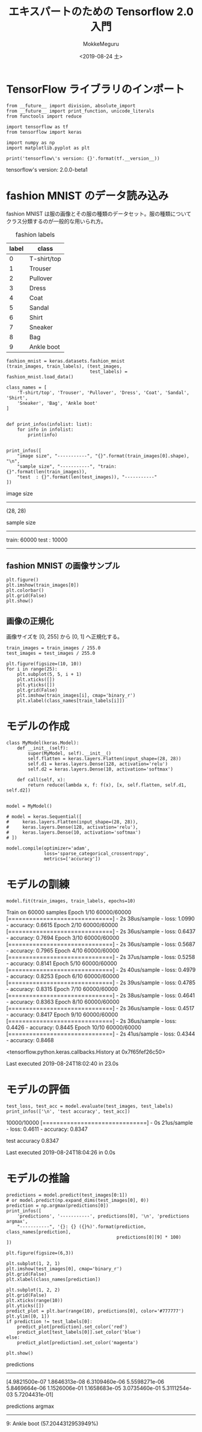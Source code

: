 # -*- org-export-babel-evaluate: nil -*-
#+options: ':nil *:t -:t ::t <:t H:3 \n:nil ^:t arch:headline author:t
#+options: broken-links:nil c:nil creator:nil d:(not "LOGBOOK") date:t e:t
#+options: email:nil f:t inline:t num:t p:nil pri:nil prop:nil stat:t tags:t
#+options: tasks:t tex:t timestamp:t title:t toc:t todo:t |:t
#+title: エキスパートのための Tensorflow 2.0 入門
#+date: <2019-08-24 土>
#+author: MokkeMeguru
#+email: meguru.mokke@gmail.com
#+language: en
#+select_tags: export
#+exclude_tags: noexport
#+creator: Emacs 26.2 (Org mode 9.1.9)
#+LATEX_CLASS: extarticle
# #+LATEX_CLASS_OPTIONS: [a4paper, dvipdfmx, twocolumn, 8pt]
#+LATEX_CLASS_OPTIONS: [a4paper, dvipdfmx]
#+LATEX_HEADER: \usepackage{amsmath, amssymb, bm}
#+LATEX_HEADER: \usepackage{graphics}
#+LATEX_HEADER: \usepackage{color}
#+LATEX_HEADER: \usepackage{times}
#+LATEX_HEADER: \usepackage{longtable}
#+LATEX_HEADER: \usepackage{minted}
#+LATEX_HEADER: \usepackage{fancyvrb}
#+LATEX_HEADER: \usepackage{indentfirst}
#+LATEX_HEADER: \usepackage{pxjahyper}
#+LATEX_HEADER: \usepackage[utf8]{inputenc}
#+LATEX_HEADER: \usepackage[backend=biber, bibencoding=utf8, style=authoryear]{biblatex}
#+LATEX_HEADER: \usepackage[left=25truemm, right=25truemm]{geometry}
#+LATEX_HEADER: \usepackage{ascmac}
#+LATEX_HEADER: \usepackage{algorithm}
#+LATEX_HEADER: \usepackage{algorithmic}
#+LATEX_HEADER: \hypersetup{ colorlinks=true, citecolor=blue, linkcolor=red, urlcolor=orange}
#+LATEX_HEADER: \addbibresource{reference.bib}
#+DESCRIPTION:
#+KEYWORDS:
#+STARTUP: indent overview inlineimages
#+PROPERTY: header-args :eval never-export
* TensorFlow ライブラリのインポート
  #+NAME: 08bb0ced-8cbe-4e1f-8d8f-0a03de9e4b5c
  #+BEGIN_SRC ein-python :session localhost :results raw drawer :exports both
    from __future__ import division, absolute_import
    from __future__ import print_function, unicode_literals
    from functools import reduce

    import tensorflow as tf
    from tensorflow import keras

    import numpy as np
    import matplotlib.pyplot as plt

    print('tensorflow\'s version: {}'.format(tf.__version__))
  #+END_SRC

  #+RESULTS: 08bb0ced-8cbe-4e1f-8d8f-0a03de9e4b5c
  :results:
  tensorflow's version: 2.0.0-beta1
  :end:

* fashion MNIST のデータ読み込み
  fashion MNIST は服の画像とその服の種類のデータセット。服の種類についてクラス分類するのが一般的な用いられ方。

  #+CAPTION: fashion labels
  #+ATTR_LATEX: :environment tabular :align |c|c|
  |-------+-------------|
  | label | class       |
  |-------+-------------|
  |     0 | T-shirt/top |
  |     1 | Trouser     |
  |     2 | Pullover    |
  |     3 | Dress       |
  |     4 | Coat        |
  |     5 | Sandal      |
  |     6 | Shirt       |
  |     7 | Sneaker     |
  |     8 | Bag         |
  |     9 | Ankle boot  |
  |-------+-------------|
    

  #+NAME: 982feec1-aa1c-406e-89a6-a06611e3c07d
  #+BEGIN_SRC ein-python :session localhost :results raw drawer :exports both
    fashion_mnist = keras.datasets.fashion_mnist
    (train_images, train_labels), (test_images,
                                   test_labels) = fashion_mnist.load_data()

    class_names = [
        'T-shirt/top', 'Trouser', 'Pullover', 'Dress', 'Coat', 'Sandal', 'Shirt',
        'Sneaker', 'Bag', 'Ankle boot'
    ]


    def print_infos(infolist: list):
        for info in infolist:
            print(info)


    print_infos([
        "image size", "-----------", "{}".format(train_images[0].shape), "\n",
        "sample size", "-----------", "train: {}".format(len(train_images)),
        "test  : {}".format(len(test_images)), "-----------"
    ])
  #+END_SRC

  #+RESULTS: 982feec1-aa1c-406e-89a6-a06611e3c07d
  :results:
  image size
  -----------
  (28, 28)


  sample size
  -----------
  train: 60000
  test  : 10000
  -----------
  :end:

** fashion MNIST の画像サンプル
  #+NAME: 4ff25e2f-f916-4b5a-a57e-47c16b46e28a
  #+BEGIN_SRC ein-python :session localhost :results raw drawer :exports both
    plt.figure()
    plt.imshow(train_images[0])
    plt.colorbar()
    plt.grid(False)
    plt.show()
  #+END_SRC

  #+RESULTS: 4ff25e2f-f916-4b5a-a57e-47c16b46e28a
  :results:
  [[file:ein-images/ob-ein-24abf0e3734be4c28f98ace180b61624.png]]
  :end:
  
** 画像の正規化
画像サイズを [0, 255] から [0, 1] へ正規化する。
#+NAME: 729412ac-0be6-411c-a32a-98f4958a0ffe
  #+BEGIN_SRC ein-python :session localhost :results raw drawer :exports code
    train_images = train_images / 255.0
    test_images = test_images / 255.0

    plt.figure(figsize=(10, 10))
    for i in range(25):
        plt.subplot(5, 5, i + 1)
        plt.xticks([])
        plt.yticks([])
        plt.grid(False)
        plt.imshow(train_images[i], cmap='binary_r')
        plt.xlabel(class_names[train_labels[i]])
  #+END_SRC

  #+RESULTS: 729412ac-0be6-411c-a32a-98f4958a0ffe
  :results:
  [[file:ein-images/ob-ein-c7a00885052b5b4bbef9f911fc6d61b0.png]]
  :end:

* モデルの作成
  #+NAME: c3073c43-2ace-46dc-a1a0-ce899d545519
  #+BEGIN_SRC ein-python :session localhost :results raw drawer
    class MyModel(keras.Model):
        def __init__(self):
            super(MyModel, self).__init__()
            self.flatten = keras.layers.Flatten(input_shape=(28, 28))
            self.d1 = keras.layers.Dense(128, activation='relu')
            self.d2 = keras.layers.Dense(10, activation='softmax')

        def call(self, x):
            return reduce(lambda x, f: f(x), [x, self.flatten, self.d1, self.d2])


    model = MyModel()

    # model = keras.Sequential([
    #     keras.layers.Flatten(input_shape=(28, 28)),
    #     keras.layers.Dense(128, activation='relu'),
    #     keras.layers.Dense(10, activation='softmax')
    # ])

    model.compile(optimizer='adam',
                  loss='sparse_categorical_crossentropy',
                  metrics=['accuracy'])
  #+END_SRC

  #+RESULTS: c3073c43-2ace-46dc-a1a0-ce899d545519
  :results:
  :end:

* モデルの訓練
  #+NAME: d3ee3d4e-8536-43fa-96d6-34495abb5577
  #+BEGIN_SRC ein-python :session localhost :results none drawer :exports both
  model.fit(train_images, train_labels, epochs=10)
  #+END_SRC

  #+RESULTS: d3ee3d4e-8536-43fa-96d6-34495abb5577
  :results:
  Train on 60000 samples
  Epoch 1/10
  60000/60000 [==============================] - 2s 38us/sample - loss: 1.0990 - accuracy: 0.6615
  Epoch 2/10
  60000/60000 [==============================] - 2s 36us/sample - loss: 0.6437 - accuracy: 0.7694
  Epoch 3/10
  60000/60000 [==============================] - 2s 36us/sample - loss: 0.5687 - accuracy: 0.7965
  Epoch 4/10
  60000/60000 [==============================] - 2s 37us/sample - loss: 0.5258 - accuracy: 0.8141
  Epoch 5/10
  60000/60000 [==============================] - 2s 40us/sample - loss: 0.4979 - accuracy: 0.8253
  Epoch 6/10
  60000/60000 [==============================] - 2s 39us/sample - loss: 0.4785 - accuracy: 0.8315
  Epoch 7/10
  60000/60000 [==============================] - 2s 38us/sample - loss: 0.4641 - accuracy: 0.8363
  Epoch 8/10
  60000/60000 [==============================] - 2s 36us/sample - loss: 0.4517 - accuracy: 0.8417
  Epoch 9/10
  60000/60000 [==============================] - 2s 36us/sample - loss: 0.4426 - accuracy: 0.8445
  Epoch 10/10
  60000/60000 [==============================] - 2s 41us/sample - loss: 0.4344 - accuracy: 0.8468

  <tensorflow.python.keras.callbacks.History at 0x7f65fef26c50>

  Last executed 2019-08-24T18:02:40 in 23.0s
  :end:

* モデルの評価
  #+NAME: a7212457-67a4-4456-85cc-8ca47ab65521
  #+BEGIN_SRC ein-python :session localhost :results none drawer :exports both
    test_loss, test_acc = model.evaluate(test_images, test_labels)
    print_infos(['\n', 'test accuracy', test_acc])
  #+END_SRC

  #+RESULTS: a7212457-67a4-4456-85cc-8ca47ab65521
  :results:
  10000/10000 [==============================] - 0s 21us/sample - loss: 0.4611 - accuracy: 0.8347


  test accuracy
  0.8347


  Last executed 2019-08-24T18:04:26 in 0.0s
  :end:

* モデルの推論
  #+NAME: 2846cc55-c37a-4cf8-bb20-e768c303b8ca
  #+BEGIN_SRC ein-python :session localhost :results raw drawer :exports both
    predictions = model.predict(test_images[0:1])
    # or model.predict(np.expand_dims(test_images[0], 0))
    prediction = np.argmax(predictions[0])
    print_infos([
        'predictions', '-----------', predictions[0], '\n', 'predictions argmax',
        "-----------", '{}: {} ({}%)'.format(prediction, class_names[prediction],
                                             predictions[0][9] * 100)
    ])

    plt.figure(figsize=(6,3))

    plt.subplot(1, 2, 1)
    plt.imshow(test_images[0], cmap='binary_r')
    plt.grid(False)
    plt.xlabel(class_names[prediction])

    plt.subplot(1, 2, 2)
    plt.grid(False)
    plt.xticks(range(10))
    plt.yticks([])
    predict_plot = plt.bar(range(10), predictions[0], color='#777777')
    plt.ylim([0, 1])
    if prediction != test_labels[0]:
        predict_plot[prediction].set_color('red')
        predict_plot[test_labels[0]].set_color('blue')
    else:
        predict_plot[prediction].set_color('magenta')

    plt.show()
  #+END_SRC

  #+RESULTS: 2846cc55-c37a-4cf8-bb20-e768c303b8ca
  :results:
  predictions
  -----------
  [4.9821500e-07 1.8646313e-08 6.3109460e-06 5.5598271e-06 5.8469664e-06
   1.1526006e-01 1.1658683e-05 3.0735460e-01 5.3111254e-03 5.7204431e-01]


  predictions argmax
  -----------
  9: Ankle boot (57.2044312953949%)

  [[file:ein-images/ob-ein-5b388b332210f0317a3d8f44aa7a74b2.png]]
  :end:

